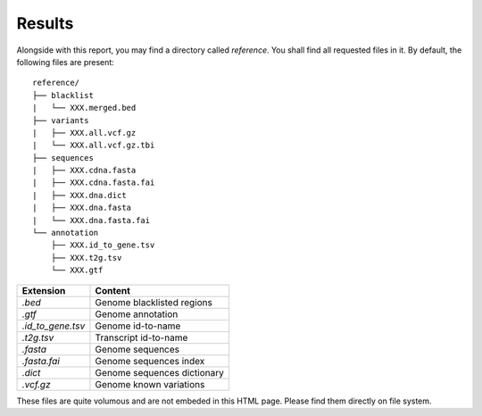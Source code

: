 
Results
=======

Alongside with this report, you may find a directory called `reference`.
You shall find all requested files in it. By default, the following
files are present:

::

    reference/
    ├── blacklist
    |   └── XXX.merged.bed
    ├── variants
    |   ├── XXX.all.vcf.gz
    |   └── XXX.all.vcf.gz.tbi
    ├── sequences
    |   ├── XXX.cdna.fasta
    |   ├── XXX.cdna.fasta.fai
    |   ├── XXX.dna.dict
    |   ├── XXX.dna.fasta
    |   └── XXX.dna.fasta.fai
    └── annotation
        ├── XXX.id_to_gene.tsv
        ├── XXX.t2g.tsv
        └── XXX.gtf


+-------------------+-----------------------------+
| Extension         | Content                     |
+===================+=============================+
| `.bed`            | Genome blacklisted regions  |
+-------------------+-----------------------------+
| `.gtf`            | Genome annotation           |
+-------------------+-----------------------------+
| `.id_to_gene.tsv` | Genome id-to-name           |
+-------------------+-----------------------------+
| `.t2g.tsv`        | Transcript id-to-name       |
+-------------------+-----------------------------+
| `.fasta`          | Genome sequences            |
+-------------------+-----------------------------+
| `.fasta.fai`      | Genome sequences index      |
+-------------------+-----------------------------+
| `.dict`           | Genome sequences dictionary |
+-------------------+-----------------------------+
| `.vcf.gz`         | Genome known variations     |
+-------------------+-----------------------------+

These files are quite volumous and are not embeded in this HTML page. Please
find them directly on file system.